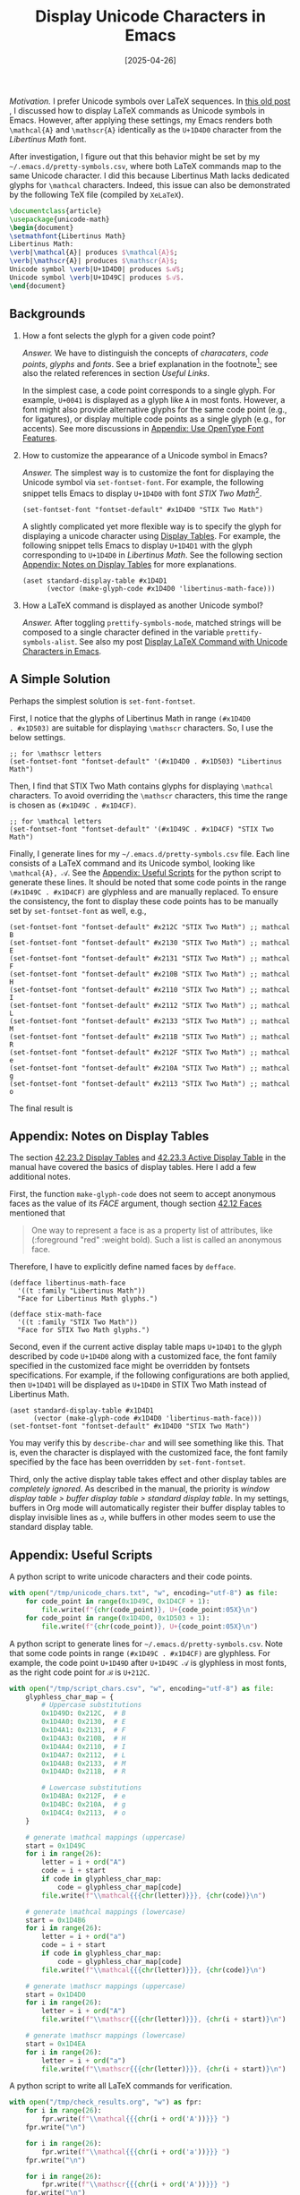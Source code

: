 #+TITLE: Display Unicode Characters in Emacs
#+DATE: [2025-04-26]

/Motivation./ I prefer Unicode symbols over LaTeX sequences.  In [[https://dou-meishi.github.io/org-blog/2024-02-24-EmacsPrettifySymbols/notes.html][this
old post]] , I discussed how to display LaTeX commands as Unicode
symbols in Emacs. However, after applying these settings, my Emacs
renders both =\mathcal{A}= and =\mathscr{A}= identically as the =U+1D4D0= character from the
/Libertinus Math/ font.

After investigation, I figure out that this behavior might be set by
my =~/.emacs.d/pretty-symbols.csv=, where both LaTeX commands map to the
same Unicode character. I did this because Libertinus Math lacks
dedicated glyphs for =\mathcal= characters. Indeed, this issue can also
be demonstrated by the following TeX file (compiled by =XeLaTeX=).

#+BEGIN_SRC latex :tangle ./latex/1.tex
\documentclass{article}
\usepackage{unicode-math}
\begin{document}
\setmathfont{Libertinus Math}
Libertinus Math:
\verb|\mathcal{A}| produces $\mathcal{A}$;
\verb|\mathscr{A}| produces $\mathscr{A}$;
Unicode symbol \verb|U+1D4D0| produces $𝓐$;
Unicode symbol \verb|U+1D49C| produces $𝒜$.
\end{document}
#+END_SRC

#+ATTR_HTML: :width 100%
[[./1.png]]

** Backgrounds

1. How a font selects the glyph for a given code point?

   /Answer./ We have to distinguish the concepts of /characaters/, /code
   points/, /glyphs/ and /fonts/. See a brief explanation in the
   footnote[fn:2]; see also the related references in section [[*Useful Links][Useful
   Links]].

   In the simplest case, a code point corresponds to a single
   glyph. For example, =U+0041= is displayed as a glyph like =A= in most
   fonts. However, a font might also provide alternative glyphs for
   the same code point (e.g., for ligatures), or display multiple code
   points as a single glyph (e.g., for accents). See more
   discussions in [[#appendix:use-opentype-font-features][Appendix: Use OpenType Font Features]].

2. How to customize the appearance of a Unicode symbol in Emacs?

   /Answer./ The simplest way is to customize the font for displaying
   the Unicode symbol via =set-fontset-font=. For example, the following
   snippet tells Emacs to display =U+1D4D0= with font /STIX Two
   Math/[fn:1].

   #+BEGIN_SRC elisp
(set-fontset-font "fontset-default" #x1D4D0 "STIX Two Math")
   #+END_SRC

   A slightly complicated yet more flexible way is to specify the
   glyph for displaying a unicode character using [[https://www.gnu.org/software/emacs/manual/html_node/elisp/Display-Tables.html][Display Tables]]. For
   example, the following snippet tells Emacs to display =U+1D4D1= with
   the glyph corresponding to =U+1D4D0= in /Libertinus Math/. See the
   following section [[#use-display-tables-in-emacs][Appendix: Notes on Display Tables]] for more
   explanations.

   #+BEGIN_SRC elisp
(aset standard-display-table #x1D4D1
      (vector (make-glyph-code #x1D4D0 'libertinus-math-face)))
   #+END_SRC

3. How a LaTeX command is displayed as another Unicode symbol?

   /Answer./ After toggling =prettify-symbols-mode=, matched strings will
   be composed to a single character defined in the variable
   =prettify-symbols-alist=. See also my post [[https://dou-meishi.github.io/org-blog/2024-02-24-EmacsPrettifySymbols/notes.html][Display LaTeX Command with
   Unicode Characters in Emacs]].

[fn:1] To list all font families in Emacs, go to a buffer and enable
the =lisp-interaction-mode=. Then, navigate to the end of the following
form and press =C-j=.
#+BEGIN_SRC elisp
(mapconcat 'identity (font-family-list) "\n")
#+END_SRC
Once the font family name is obtained, use =(describe-font name)= to
inspect more info about the font, like the file path.

[fn:2] The following explanations are summarized by AI.
1. /Code Point./ A numerical identifier in the Unicode standard (e.g.,
   U+1D4D0 = 𝓐).
2. /Character./ An abstract concept, like "MATHEMATICAL BOLD SCRIPT
   CAPITAL A".
3. /Glyph./ The visual representation (shape) of a character on a
   screen.
4. /Font./ A collection of glyphs and metadata for rendering text.

** A Simple Solution

Perhaps the simplest solution is =set-font-fontset=.

First, I notice that the glyphs of Libertinus Math in range =(#x1D4D0
. #x1D503)= are suitable for displaying =\mathscr= characters. So, I use
the below settings.

#+BEGIN_SRC elisp
;; for \mathscr letters
(set-fontset-font "fontset-default" '(#x1D4D0 . #x1D503) "Libertinus Math")
#+END_SRC

Then, I find that STIX Two Math contains glyphs for displaying
=\mathcal= characters. To avoid overriding the =\mathscr= characters, this
time the range is chosen as =(#x1D49C . #x1D4CF)=.

#+BEGIN_SRC elisp
;; for \mathcal letters
(set-fontset-font "fontset-default" '(#x1D49C . #x1D4CF) "STIX Two Math")
#+END_SRC

Finally, I generate lines for my =~/.emacs.d/pretty-symbols.csv=
file. Each line consists of a LaTeX command and its Unicode symbol,
looking like =\mathcal{A}, 𝒜=. See the [[#appendix-useful-scripts][Appendix: Useful Scripts]] for the python
script to generate these lines. It should be noted that some code
points in the range =(#x1D49C . #x1D4CF)= are glyphless and are manually
replaced. To ensure the consistency, the font to display these code
points has to be manually set by =set-fontset-font= as well, e.g.,

#+BEGIN_SRC elisp
(set-fontset-font "fontset-default" #x212C "STIX Two Math") ;; mathcal B
(set-fontset-font "fontset-default" #x2130 "STIX Two Math") ;; mathcal E
(set-fontset-font "fontset-default" #x2131 "STIX Two Math") ;; mathcal F
(set-fontset-font "fontset-default" #x210B "STIX Two Math") ;; mathcal H
(set-fontset-font "fontset-default" #x2110 "STIX Two Math") ;; mathcal I
(set-fontset-font "fontset-default" #x2112 "STIX Two Math") ;; mathcal L
(set-fontset-font "fontset-default" #x2133 "STIX Two Math") ;; mathcal M
(set-fontset-font "fontset-default" #x211B "STIX Two Math") ;; mathcal R
(set-fontset-font "fontset-default" #x212F "STIX Two Math") ;; mathcal e
(set-fontset-font "fontset-default" #x210A "STIX Two Math") ;; mathcal g
(set-fontset-font "fontset-default" #x2113 "STIX Two Math") ;; mathcal o
#+END_SRC

The final result is

[[./before.png]]

[[./after.png]]

** Appendix: Notes on Display Tables
:PROPERTIES:
:CUSTOM_ID: use-display-tables-in-emacs
:END:

The section [[https://www.gnu.org/software/emacs/manual/html_node/elisp/Display-Tables.html][42.23.2 Display Tables]] and [[https://www.gnu.org/software/emacs/manual/html_node/elisp/Active-Display-Table.html][42.23.3 Active Display Table]] in
the manual have covered the basics of display tables. Here I add a few
additional notes.

First, the function =make-glyph-code= does not seem to
accept anonymous faces as the value of its /FACE/ argument, though
section [[https://www.gnu.org/software/emacs/manual/html_node/elisp/Faces.html][42.12 Faces]] mentioned that

#+BEGIN_QUOTE
One way to represent a face is as a property list of attributes, like (:foreground "red" :weight bold). Such a list is called an anonymous face.
#+END_QUOTE

Therefore, I have to explicitly define named faces by =defface=.

#+BEGIN_SRC elisp
(defface libertinus-math-face
  '((t :family "Libertinus Math"))
  "Face for Libertinus Math glyphs.")

(defface stix-math-face
  '((t :family "STIX Two Math"))
  "Face for STIX Two Math glyphs.")
#+END_SRC

Second, even if the current active display table maps =U+1D4D1= to the
glyph described by code =U+1D4D0= along with a customized face, the font
family specified in the customized face might be overridden by
fontsets specifications. For example, if the following configurations
are both applied, then =U+1D4D1= will be displayed as =U+1D4D0= in STIX
Two Math instead of Libertinus Math.

#+BEGIN_SRC elisp
(aset standard-display-table #x1D4D1
      (vector (make-glyph-code #x1D4D0 'libertinus-math-face)))
(set-fontset-font "fontset-default" #x1D4D0 "STIX Two Math")
#+END_SRC

You may verify this by =describe-char= and will see something like this.
That is, even the character is displayed with the customized face, the
font family specified by the face has been overridden by
=set-font-fontset=.  [[./desc-char.png]]

Third, only the active display table takes effect and other display
tables are /completely ignored/. As described in the manual, the
priority is /window display table > buffer display table > standard
display table/. In my settings, buffers in Org mode will automatically
register their buffer display tables to display invisible lines as =↺=,
while buffers in other modes seem to use the standard display table.

** Appendix: Useful Scripts
:PROPERTIES:
:CUSTOM_ID: appendix-useful-scripts
:END:

A python script to write unicode characters and their code points.

#+BEGIN_SRC python
with open("/tmp/unicode_chars.txt", "w", encoding="utf-8") as file:
    for code_point in range(0x1D49C, 0x1D4CF + 1):
        file.write(f"{chr(code_point)}, U+{code_point:05X}\n")
    for code_point in range(0x1D4D0, 0x1D503 + 1):
        file.write(f"{chr(code_point)}, U+{code_point:05X}\n")
#+END_SRC

A python script to generate lines for
=~/.emacs.d/pretty-symbols.csv=. Note that some code points in range
=(#x1D49C . #x1D4CF)= are glyphless. For example, the code point =U+1D49D=
after =U+1D49C 𝒜= is glyphless in most fonts, as the right code point
for =ℬ= is =U+212C=.

#+BEGIN_SRC python
with open("/tmp/script_chars.csv", "w", encoding="utf-8") as file:
    glyphless_char_map = {
        # Uppercase substitutions
        0x1D49D: 0x212C,  # B
        0x1D4A0: 0x2130,  # E
        0x1D4A1: 0x2131,  # F
        0x1D4A3: 0x210B,  # H
        0x1D4A4: 0x2110,  # I
        0x1D4A7: 0x2112,  # L
        0x1D4A8: 0x2133,  # M
        0x1D4AD: 0x211B,  # R

        # Lowercase substitutions
        0x1D4BA: 0x212F,  # e
        0x1D4BC: 0x210A,  # g
        0x1D4C4: 0x2113,  # o
    }

    # generate \mathcal mappings (uppercase)
    start = 0x1D49C
    for i in range(26):
        letter = i + ord("A")
        code = i + start
        if code in glyphless_char_map:
            code = glyphless_char_map[code]
        file.write(f"\\mathcal{{{chr(letter)}}}, {chr(code)}\n")

    # generate \mathcal mappings (lowercase)
    start = 0x1D4B6
    for i in range(26):
        letter = i + ord("a")
        code = i + start
        if code in glyphless_char_map:
            code = glyphless_char_map[code]
        file.write(f"\\mathcal{{{chr(letter)}}}, {chr(code)}\n")

    # generate \mathscr mappings (uppercase)
    start = 0x1D4D0
    for i in range(26):
        letter = i + ord("A")
        file.write(f"\\mathscr{{{chr(letter)}}}, {chr(i + start)}\n")

    # generate \mathscr mappings (lowercase)
    start = 0x1D4EA
    for i in range(26):
        letter = i + ord("a")
        file.write(f"\\mathscr{{{chr(letter)}}}, {chr(i + start)}\n")
#+END_SRC

A python script to write all LaTeX commands for verification.

#+BEGIN_SRC python
with open("/tmp/check_results.org", "w") as fpr:
    for i in range(26):
        fpr.write(f"\\mathcal{{{chr(i + ord('A'))}}} ")
    fpr.write("\n")

    for i in range(26):
        fpr.write(f"\\mathcal{{{chr(i + ord('a'))}}} ")
    fpr.write("\n")

    for i in range(26):
        fpr.write(f"\\mathscr{{{chr(i + ord('A'))}}} ")
    fpr.write("\n")

    for i in range(26):
        fpr.write(f"\\mathscr{{{chr(i + ord('a'))}}} ")
#+END_SRC

A Lisp function to edit a given display and map =(#x1D4D0 . #x1D503)= to
corresponding glyphs in /Libertinus Math/ and maps =(#x1D49C . #x1D4CF)=
to glyphs in =(#x1D4D0 . #x1D503)= in /STIX Two Math/. Sadly, it seems
that the characters composed by =prettify-symbols-mode= do not respect
display tables and apply the default fontset anyway.

#+BEGIN_SRC elisp
(defun setup-math-display-table (current-display-table)
  "Configure display table for math script characters."
  (unless current-display-table
    (setq current-display-table (make-display-table)))

  ;; Map \mathscr (U+1D4D0 to U+1D503) via Libertinus
  (dotimes (i (- #x1D504 #x1D4D0))
    (let ((code (+ #x1D4D0 i)))
      (aset current-display-table code
            (vector (make-glyph-code code 'libertinus-math-face)))))

  ;; Map \mathcal (U+1D49C to U+1D4CF) via STIX (offset mapping)
  (dotimes (i (- #x1D4D0 #x1D49C))
    (let* ((src-code (+ #x1D49C i))
           (stix-code (+ #x1D4D0 i)))  ; Offset mapping
      (aset current-display-table src-code
            (vector (make-glyph-code stix-code 'stix-math-face))))))
#+END_SRC

** Appendix: Use OpenType Font Features
:PROPERTIES:
:CUSTOM_ID: appendix:use-opentype-font-features
:END:

To support ligatures, a font might have different versions of =i= to
display a standalone /i/ and a ligature /fi/. Besides ligature, many
modern OpenType fonts include optional glyph substitution controlled
by /stylistic sets/. For example, by default /STIX Two Math/ display
script characters as =\mathcal= characters and provides the =ss01=
stylistic set to display =\mathscr= characters. The [[https://github.com/stipub/stixfonts/blob/master/docs][code charts]] for /STIX
Two Math/ contains detailed descriptions for OpenType features
supported by this font.

In XeLaTeX, we can choose the stylistic set by =\setmathfont=.

#+BEGIN_SRC latex :tangle ./latex/3.tex
\documentclass{article}
\usepackage{unicode-math}
\begin{document}
\setmathfont{STIX Two Math}
STIX Two Math:
\verb|\mathcal{A}| produces $\mathcal{A}$;
\verb|\mathscr{A}| produces $\mathscr{A}$;
Unicode symbol \verb|U+1D4D0| produces $𝓐$;
Unicode symbol \verb|U+1D49C| produces $𝒜$.

\setmathfont[StylisticSet=1]{STIX Two Math}
STIX Two Math (\textit{ss01}):
\verb|\mathcal{A}| produces $\mathcal{A}$;
\verb|\mathscr{A}| produces $\mathscr{A}$;
Unicode symbol \verb|U+1D4D0| produces $𝓐$;
Unicode symbol \verb|U+1D49C| produces $𝒜$.

\setmathfont{STIX Two Math}
\setmathfont[StylisticSet=1,range=scr]{STIX Two Math}
STIX Two Math (apply \textit{ss01} variant for scr characters):
\verb|\mathcal{A}| produces $\mathcal{A}$;
\verb|\mathscr{A}| produces $\mathscr{A}$;
Unicode symbol \verb|U+1D4D0| produces $𝓐$;
Unicode symbol \verb|U+1D49C| produces $𝒜$.
\end{document}
#+END_SRC

[[./3.png]]

Unfortunately, it seems that we cannot toggle OpenType features in
Emacs in this way. A workaround is to use [[https://github.com/twardoch/fonttools-opentype-feature-freezer][OpenType Feature Freezer]] to
manually modify a font and let selected features /on by default/.

** Useful Links

- A discussion on choosing a particular glyph ::

  Aad, E. (2015). How to set the glyph of a unicode character? /Emacs Stack Exchange./ https://emacs.stackexchange.com/questions/6052/how-to-set-the-glyph-of-a-unicode-character

- Emacs lisp manual covering glyphs and display tables ::

  GNU. (2025). /GNU Emacs Lisp Reference Manual/ (Emacs version 30.1). https://www.gnu.org/software/emacs/manual/html_node/elisp/Character-Display.html

- A post about font basics in Emacs ::

  Idiocy. (2019). Emacs, fonts and fontsets. https://idiocy.org/emacs-fonts-and-fontsets.html

- A Stack Overflow discussion on code points and glyphs ::

  Amery, M. (2014). What's the difference between a character, a code point, a glyph and a grapheme? /Stack Overflow./ https://stackoverflow.com/questions/27331819/whats-the-difference-between-a-character-a-code-point-a-glyph-and-a-grapheme

- A brief post on distinguishing code points and glyphs ::

  Dkf. (2019). Characters, glyphs, code-points, and byte-sequences. https://wiki.tcl-lang.org/page/Characters%2C+glyphs%2C+code-points%2C+and+byte-sequences

- A post with in-depth introduction on what are code points and how they are rendered ::

  Litherum. (2017). Relationship Between Glyphs and Code Points. https://litherum.blogspot.com/2017/05/relationship-between-glyphs-and-code.html

- A post about using OpenType feature freezer ::

  Catalfamo, D. (2022). Exploring OpenType Font Features. https://blog.lambda.cx/posts/opentype-font-exploration/

